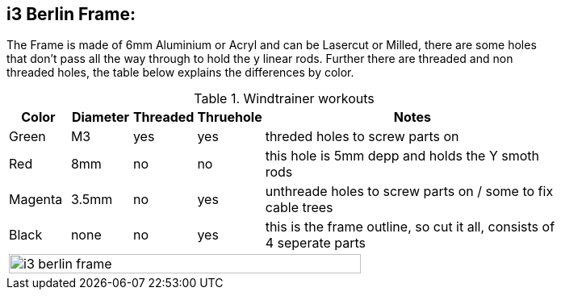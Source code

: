 i3 Berlin Frame:
---------------

The Frame is made of 6mm Aluminium or Acryl and can be Lasercut or Milled, there are some holes +
that don't pass all the way through to hold the y linear rods. Further there are threaded and non +
threaded holes, the table below explains the differences by color. +


.Windtrainer workouts
[width="80%",cols="^2,^2,^2,^2,10",options="header"]
|=========================================================
|Color |Diameter |Threaded |Thruehole | Notes

|Green | M3 | yes | yes |
threded holes to screw parts on

|Red | 8mm | no | no | 
this hole is 5mm depp and holds the Y smoth rods

|Magenta | 3.5mm | no | yes |
unthreade holes to screw parts on / some to fix cable trees

|Black | none | no | yes |
this is the frame outline, so cut it all, consists of 4 seperate parts

5+^| image:i3_berlin_frame.png[width="80%"]
|=========================================================
